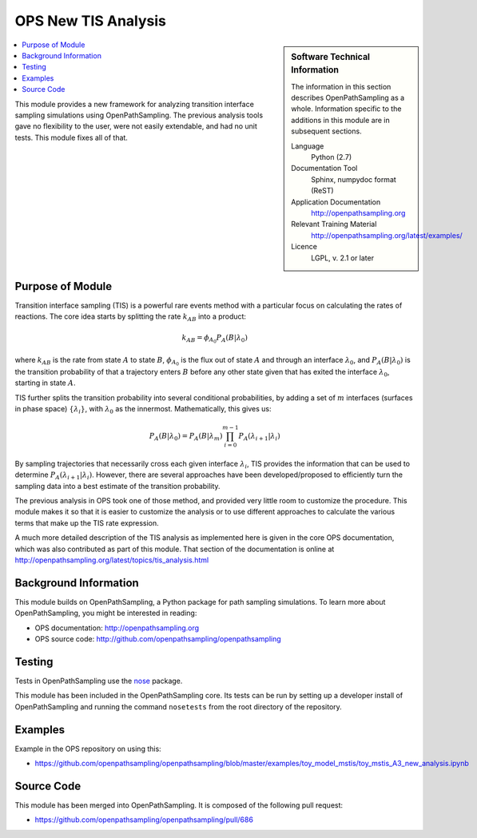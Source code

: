 .. _ops_new_tis_analysis:

####################
OPS New TIS Analysis
####################

.. sidebar:: Software Technical Information

  The information in this section describes OpenPathSampling as a whole.
  Information specific to the additions in this module are in subsequent
  sections.

  Language
    Python (2.7)

  Documentation Tool
    Sphinx, numpydoc format (ReST)

  Application Documentation
    http://openpathsampling.org

  Relevant Training Material
    http://openpathsampling.org/latest/examples/

  Licence
    LGPL, v. 2.1 or later

.. contents:: :local:

This module provides a new framework for analyzing transition interface
sampling simulations using OpenPathSampling. The previous analysis tools
gave no flexibility to the user, were not easily extendable, and had no unit
tests. This module fixes all of that.

Purpose of Module
_________________

.. Give a brief overview of why the module is/was being created.

Transition interface sampling (TIS) is a powerful rare events method with a
particular focus on calculating the rates of reactions. The core idea starts
by splitting the rate :math:`k_{AB}` into a product:

.. math::

   k_{AB} = \phi_{A_0} P_A(B|\lambda_0)

where :math:`k_{AB}` is the rate from state :math:`A` to state :math:`B`,
:math:`\phi_{A_0}` is the flux out of state :math:`A` and through an
interface :math:`\lambda_0`, and :math:`P_A(B|\lambda_0)` is the transition
probability of that a trajectory enters :math:`B` before any other state
given that has exited the interface :math:`\lambda_0`, starting in state
:math:`A`.

TIS further splits the transition probability into several conditional
probabilities, by adding a set of :math:`m` interfaces (surfaces in phase
space) :math:`\{\lambda_i\}`, with :math:`\lambda_0` as the innermost.
Mathematically, this gives us:

.. math::

   P_A(B|\lambda_0) = P_A(B|\lambda_m) \prod_{i=0}^{m-1}
                      P_A(\lambda_{i+1}|\lambda_i)

By sampling trajectories that necessarily cross each given interface
:math:`\lambda_i`, TIS provides the information that can be used to
determine :math:`P_A(\lambda_{i+1}|\lambda_i)`. However, there are several
approaches have been developed/proposed to efficiently turn the sampling data
into a best estimate of the transition probability.

The previous analysis in OPS took one of those method, and provided very
little room to customize the procedure. This module makes it so that it is
easier to customize the analysis or to use different approaches to calculate
the various terms that make up the TIS rate expression.

A much more detailed description of the TIS analysis as implemented here is
given in the core OPS documentation, which was also contributed as part of
this module. That section of the documentation is online at
http://openpathsampling.org/latest/topics/tis_analysis.html

Background Information
______________________

This module builds on OpenPathSampling, a Python package for path sampling
simulations. To learn more about OpenPathSampling, you might be interested in
reading:

* OPS documentation: http://openpathsampling.org
* OPS source code: http://github.com/openpathsampling/openpathsampling


Testing
_______

Tests in OpenPathSampling use the `nose`_ package.

.. IF YOUR MODULE IS IN OPS CORE:

This module has been included in the OpenPathSampling core. Its tests can
be run by setting up a developer install of OpenPathSampling and running
the command ``nosetests`` from the root directory of the repository.

.. IF YOUR MODULE IS IN A SEPARATE REPOSITORY

.. The tests for this module can be run by downloading its source code, 
.. installing its requirements, and running the command ``nosetests`` from the
.. root directory of the repository.

Examples
________

Example in the OPS repository on using this: 
  
* https://github.com/openpathsampling/openpathsampling/blob/master/examples/toy_model_mstis/toy_mstis_A3_new_analysis.ipynb

Source Code
___________

.. link the source code

.. IF YOUR MODULE IS IN OPS CORE

This module has been merged into OpenPathSampling. It is composed of the
following pull request:

* https://github.com/openpathsampling/openpathsampling/pull/686

.. * link PRs

.. IF YOUR MODULE IS A SEPARATE REPOSITORY

.. The source code for this module can be found in: URL.

.. CLOSING MATERIAL -------------------------------------------------------

.. Here are the URL references used

.. _nose: http://nose.readthedocs.io/en/latest/

